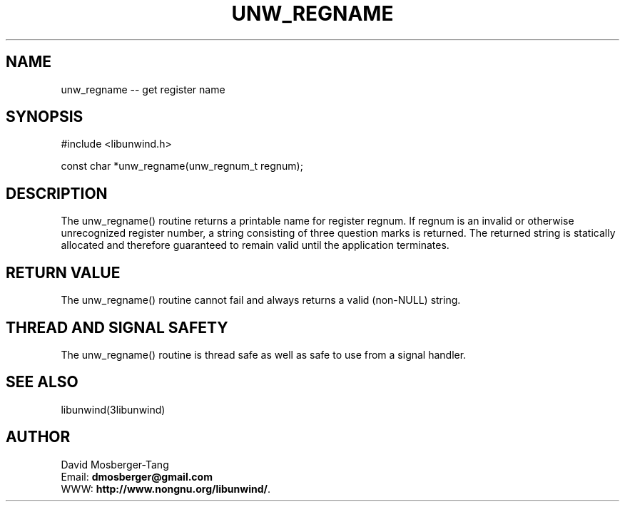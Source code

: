 .\" *********************************** start of \input{common.tex}
.\" *********************************** end of \input{common.tex}
'\" t
.\" Manual page created with latex2man on Tue Aug 29 11:41:44 2023
.\" NOTE: This file is generated, DO NOT EDIT.
.de Vb
.ft CW
.nf
..
.de Ve
.ft R

.fi
..
.TH "UNW\\_REGNAME" "3libunwind" "29 August 2023" "Programming Library " "Programming Library "
.SH NAME
unw_regname
\-\- get register name 
.PP
.SH SYNOPSIS

.PP
#include <libunwind.h>
.br
.PP
const char *unw_regname(unw_regnum_t
regnum);
.br
.PP
.SH DESCRIPTION

.PP
The unw_regname()
routine returns a printable name for 
register regnum\&.
If regnum
is an invalid or otherwise 
unrecognized register number, a string consisting of three question 
marks is returned. The returned string is statically allocated and 
therefore guaranteed to remain valid until the application terminates. 
.PP
.SH RETURN VALUE

.PP
The unw_regname()
routine cannot fail and always returns a 
valid (non\-NULL)
string. 
.PP
.SH THREAD AND SIGNAL SAFETY

.PP
The unw_regname()
routine is thread safe as well as safe to 
use from a signal handler. 
.PP
.SH SEE ALSO

.PP
libunwind(3libunwind)
.PP
.SH AUTHOR

.PP
David Mosberger\-Tang
.br
Email: \fBdmosberger@gmail.com\fP
.br
WWW: \fBhttp://www.nongnu.org/libunwind/\fP\&.
.\" NOTE: This file is generated, DO NOT EDIT.

